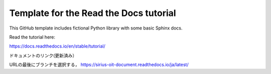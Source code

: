 Template for the Read the Docs tutorial
=======================================

This GitHub template includes fictional Python library
with some basic Sphinx docs.

Read the tutorial here:

https://docs.readthedocs.io/en/stable/tutorial/

ドキュメントのリンク(更新済み）

URLの最後にブランチを選択する，
https://sirius-oit-document.readthedocs.io/ja/latest/
